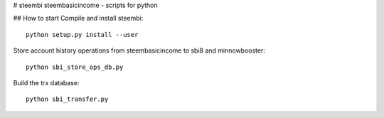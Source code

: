 # steembi
steembasicincome - scripts for python

## How to start
Compile and install steembi::

    python setup.py install --user

Store account history operations from steembasicincome to sbi8 and minnowbooster::

    python sbi_store_ops_db.py
    
Build the trx database::

    python sbi_transfer.py
    